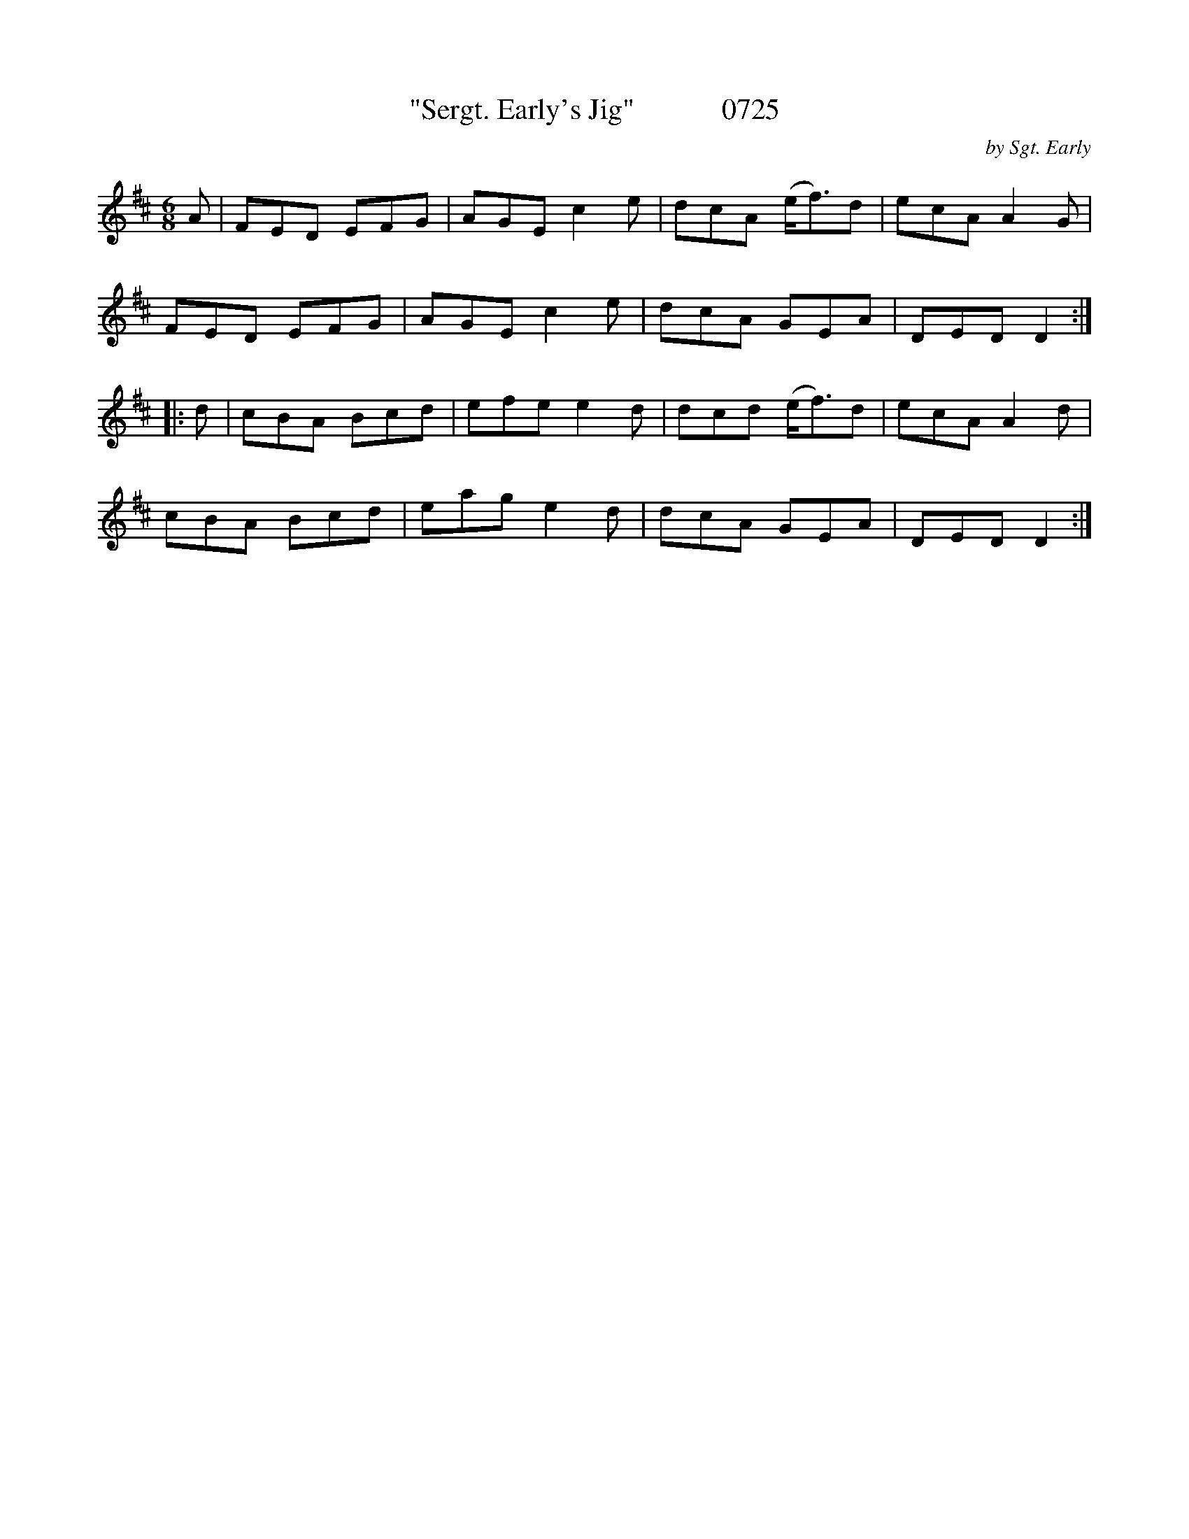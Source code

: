 X:25
T:"Sergt. Early's Jig"            0725
C:by Sgt. Early
B:O'Neill's Music Of Ireland (The 1850) Lyon & Healy, Chicago, 1903 edition
Z:FROM O'NEILL'S TO NOTEWORTHY, FROM NOTEWORTHY TO ABC, MIDI AND .TXT BY VINCE
BRENNAN June 2003 (HTTP://WWW.SOSYOURMOM.COM)
I:abc2nwc
M:6/8
L:1/8
K:D
A|FED EFG|AGE c2e|dcA (e/2f3/2)d|ecA A2G|
FED EFG|AGE c2e|dcA GEA|DED D2:|
|:d|cBA Bcd|efe e2d|dcd (e/2f3/2)d|ecA A2d|
cBA Bcd|eag e2d|dcA GEA|DED D2:|

